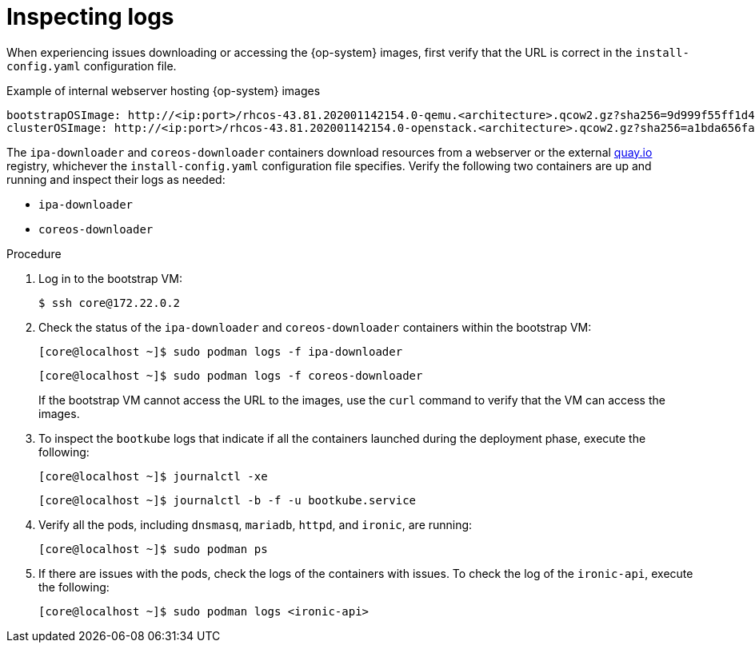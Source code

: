 // Module included in the following assemblies:
// //installing/installing_bare_metal_ipi/installing_bare_metal_ipi/ipi-install-troubleshooting.adoc

:_content-type: PROCEDURE
[id="ipi-install-troubleshooting-bootstrap-vm-inspecting-logs_{context}"]
= Inspecting logs

When experiencing issues downloading or accessing the {op-system} images, first verify that the URL is correct in the `install-config.yaml` configuration file.

.Example of internal webserver hosting {op-system} images
[source,yaml]
----
bootstrapOSImage: http://<ip:port>/rhcos-43.81.202001142154.0-qemu.<architecture>.qcow2.gz?sha256=9d999f55ff1d44f7ed7c106508e5deecd04dc3c06095d34d36bf1cd127837e0c
clusterOSImage: http://<ip:port>/rhcos-43.81.202001142154.0-openstack.<architecture>.qcow2.gz?sha256=a1bda656fa0892f7b936fdc6b6a6086bddaed5dafacedcd7a1e811abb78fe3b0
----

The `ipa-downloader` and `coreos-downloader` containers download resources from a webserver or the external link:https://quay.io[quay.io] registry, whichever the `install-config.yaml` configuration file specifies. Verify the following two containers are up and running and inspect their logs as needed:

* `ipa-downloader`
* `coreos-downloader`

.Procedure

. Log in to the bootstrap VM:
+
[source,terminal]
----
$ ssh core@172.22.0.2
----

. Check the status of the `ipa-downloader` and `coreos-downloader` containers within the bootstrap VM:
+
[source,terminal]
----
[core@localhost ~]$ sudo podman logs -f ipa-downloader
----
+
[source,terminal]
----
[core@localhost ~]$ sudo podman logs -f coreos-downloader
----
+
If the bootstrap VM cannot access the URL to the images, use the `curl` command to verify that the VM can access the images.

. To inspect the `bootkube` logs that indicate if all the containers launched during the deployment phase, execute the following:
+
[source,terminal]
----
[core@localhost ~]$ journalctl -xe
----
+
[source,terminal]
----
[core@localhost ~]$ journalctl -b -f -u bootkube.service
----

. Verify all the pods, including `dnsmasq`, `mariadb`, `httpd`, and `ironic`, are running:
+
[source,terminal]
----
[core@localhost ~]$ sudo podman ps
----

. If there are issues with the pods, check the logs of the containers with issues. To check the log of the `ironic-api`, execute the following:
+
[source,terminal]
----
[core@localhost ~]$ sudo podman logs <ironic-api>
----